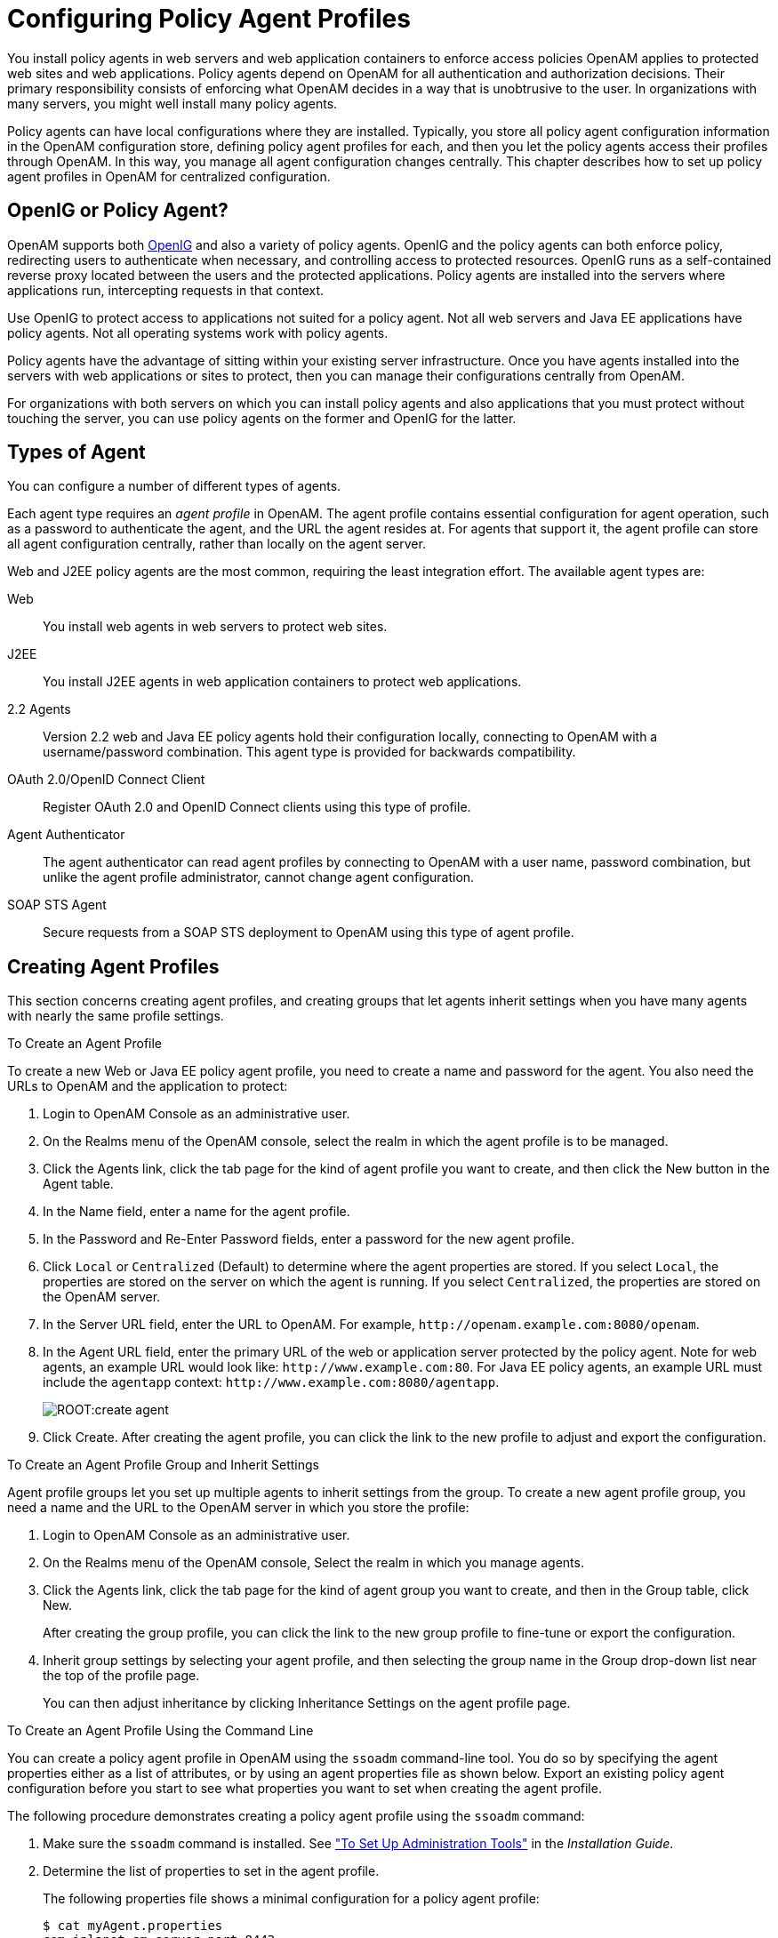 ////
  The contents of this file are subject to the terms of the Common Development and
  Distribution License (the License). You may not use this file except in compliance with the
  License.
 
  You can obtain a copy of the License at legal/CDDLv1.0.txt. See the License for the
  specific language governing permission and limitations under the License.
 
  When distributing Covered Software, include this CDDL Header Notice in each file and include
  the License file at legal/CDDLv1.0.txt. If applicable, add the following below the CDDL
  Header, with the fields enclosed by brackets [] replaced by your own identifying
  information: "Portions copyright [year] [name of copyright owner]".
 
  Copyright 2017 ForgeRock AS.
  Portions Copyright 2024 3A Systems LLC.
////

:figure-caption!:
:example-caption!:
:table-caption!:
:leveloffset: -1"


[#chap-agents]
== Configuring Policy Agent Profiles

You install policy agents in web servers and web application containers to enforce access policies OpenAM applies to protected web sites and web applications. Policy agents depend on OpenAM for all authentication and authorization decisions. Their primary responsibility consists of enforcing what OpenAM decides in a way that is unobtrusive to the user. In organizations with many servers, you might well install many policy agents.

Policy agents can have local configurations where they are installed. Typically, you store all policy agent configuration information in the OpenAM configuration store, defining policy agent profiles for each, and then you let the policy agents access their profiles through OpenAM. In this way, you manage all agent configuration changes centrally. This chapter describes how to set up policy agent profiles in OpenAM for centralized configuration.

[#gateway-or-policy-agent]
=== OpenIG or Policy Agent?

OpenAM supports both link:http://openig.forgerock.org/[OpenIG, window=\_blank] and also a variety of policy agents. OpenIG and the policy agents can both enforce policy, redirecting users to authenticate when necessary, and controlling access to protected resources. OpenIG runs as a self-contained reverse proxy located between the users and the protected applications. Policy agents are installed into the servers where applications run, intercepting requests in that context.

Use OpenIG to protect access to applications not suited for a policy agent. Not all web servers and Java EE applications have policy agents. Not all operating systems work with policy agents.

Policy agents have the advantage of sitting within your existing server infrastructure. Once you have agents installed into the servers with web applications or sites to protect, then you can manage their configurations centrally from OpenAM.

For organizations with both servers on which you can install policy agents and also applications that you must protect without touching the server, you can use policy agents on the former and OpenIG for the latter.


[#kinds-of-agent-profiles]
=== Types of Agent

You can configure a number of different types of agents.

Each agent type requires an __agent profile__ in OpenAM. The agent profile contains essential configuration for agent operation, such as a password to authenticate the agent, and the URL the agent resides at. For agents that support it, the agent profile can store all agent configuration centrally, rather than locally on the agent server.

Web and J2EE policy agents are the most common, requiring the least integration effort. The available agent types are:
--

Web::
You install web agents in web servers to protect web sites.

J2EE::
You install J2EE agents in web application containers to protect web applications.

2.2 Agents::
Version 2.2 web and Java EE policy agents hold their configuration locally, connecting to OpenAM with a username/password combination. This agent type is provided for backwards compatibility.

OAuth 2.0/OpenID Connect Client::
Register OAuth 2.0 and OpenID Connect clients using this type of profile.

Agent Authenticator::
The agent authenticator can read agent profiles by connecting to OpenAM with a user name, password combination, but unlike the agent profile administrator, cannot change agent configuration.

SOAP STS Agent::
Secure requests from a SOAP STS deployment to OpenAM using this type of agent profile.

--


[#create-agent-profiles]
=== Creating Agent Profiles

This section concerns creating agent profiles, and creating groups that let agents inherit settings when you have many agents with nearly the same profile settings.

[#create-agent-profile]
.To Create an Agent Profile
====
To create a new Web or Java EE policy agent profile, you need to create a name and password for the agent. You also need the URLs to OpenAM and the application to protect:

. Login to OpenAM Console as an administrative user.

. On the Realms menu of the OpenAM console, select the realm in which the agent profile is to be managed.

. Click the Agents link, click the tab page for the kind of agent profile you want to create, and then click the New button in the Agent table.

. In the Name field, enter a name for the agent profile.

. In the Password and Re-Enter Password fields, enter a password for the new agent profile.

. Click `Local` or `Centralized` (Default) to determine where the agent properties are stored. If you select `Local`, the properties are stored on the server on which the agent is running. If you select `Centralized`, the properties are stored on the OpenAM server.

. In the Server URL field, enter the URL to OpenAM. For example, `\http://openam.example.com:8080/openam`.

. In the Agent URL field, enter the primary URL of the web or application server protected by the policy agent. Note for web agents, an example URL would look like: `\http://www.example.com:80`. For Java EE policy agents, an example URL must include the `agentapp` context: `\http://www.example.com:8080/agentapp`.
+

[#figure-create-agent]
image::ROOT:create-agent.png[]

. Click Create. After creating the agent profile, you can click the link to the new profile to adjust and export the configuration.

====

[#create-agent-group]
.To Create an Agent Profile Group and Inherit Settings
====
Agent profile groups let you set up multiple agents to inherit settings from the group. To create a new agent profile group, you need a name and the URL to the OpenAM server in which you store the profile:

. Login to OpenAM Console as an administrative user.

. On the Realms menu of the OpenAM console, Select the realm in which you manage agents.

. Click the Agents link, click the tab page for the kind of agent group you want to create, and then in the Group table, click New.
+
After creating the group profile, you can click the link to the new group profile to fine-tune or export the configuration.

. Inherit group settings by selecting your agent profile, and then selecting the group name in the Group drop-down list near the top of the profile page.
+
You can then adjust inheritance by clicking Inheritance Settings on the agent profile page.

====

[#create-agent-profile-cli]
.To Create an Agent Profile Using the Command Line
====
You can create a policy agent profile in OpenAM using the `ssoadm` command-line tool. You do so by specifying the agent properties either as a list of attributes, or by using an agent properties file as shown below. Export an existing policy agent configuration before you start to see what properties you want to set when creating the agent profile.

The following procedure demonstrates creating a policy agent profile using the `ssoadm` command:

. Make sure the `ssoadm` command is installed. See xref:install-guide:chap-install-tools.adoc#install-openam-admin-tools["To Set Up Administration Tools"] in the __Installation Guide__.

. Determine the list of properties to set in the agent profile.
+
The following properties file shows a minimal configuration for a policy agent profile:
+

[source, console]
----
$ cat myAgent.properties
com.iplanet.am.server.port=8443
com.sun.identity.agents.config.agenturi.prefix=http://www.example.com:80/amagent
com.sun.identity.agents.config.cdsso.cdcservlet.url[0]= \
     https://openam.example.com:8443/openam/cdcservlet
com.sun.identity.agents.config.fqdn.default=www.example.com
com.sun.identity.agents.config.login.url[0]= \
     http://openam.example.com:8443/openam/UI/Login
com.sun.identity.agents.config.logout.url[0]= \
     http://openam.example.com:8443/openam/UI/Logout
com.sun.identity.agents.config.remote.logfile=amAgent_www_example_com_80.log
com.sun.identity.agents.config.repository.location=centralized
com.sun.identity.client.notification.url= \
     http://www.example.com:80/UpdateAgentCacheServlet?shortcircuit=false
sunIdentityServerDeviceKeyValue[0]=agentRootURL=http://www.example.com:80/
sunIdentityServerDeviceStatus=Active
userpassword=password
----

. Create a password file, for example `$HOME/.pwd.txt`. The file should only contain the password string, on a single line.
+
The password file must be read-only for the user who creates the policy agent profile, and must not be accessible to other users:
+

[source, console]
----
$ chmod 400 $HOME/.pwd.txt
----

. Create the profile in OpenAM:
+

[source, console]
----
$ ssoadm create-agent \
  --realm / \
  --agentname myAgent \
  --agenttype J2EEAgent \
  --adminid amadmin \
  --password-file $HOME/.pwd.txt \
  --datafile myAgent.properties

Agent configuration was created.
----
+
At this point you can view the profile in OpenAM Console under Realms > __Realm Name__ > Agents to make sure the configuration is what you expect.

====


[#delegate-agent-profile-creation]
=== Delegating Agent Profile Creation

If you want to create policy agent profiles when installing policy agents, then you need the credentials of an OpenAM user who can read and write agent profiles.

You can use the OpenAM administrator account when creating policy agent profiles. If you delegate policy agent installation, then you might not want to share OpenAM administrator credentials with everyone who installs policy agents.

[#create-agent-administrators]
.To Create Agent Administrators for a Realm
====
Follow these steps to create __agent administrator__ users for a realm:

. In OpenAM console, browse to Realms > __Realm Name__ > Subjects.

. Under Group click New... and create a group for agent administrators.

. Switch to the Privileges tab for the realm, and click the name of the group you created.

. Select Read and write access to all configured agents, and then Save your work.

. Return to the Subjects tab, and under User create as many agent administrator users as needed.

. For each agent administrator user, edit the user profile.
+
Under the Group tab of the user profile, add the user to agent profile administrator group, and then Save your work.

. Provide each system administrator who installs policy agents with their agent administrator credentials.
+
When installing the policy agent with the `--custom-install` option, the system administrator can choose the option to create the profile during installation, and then provide the agent administrator user name and the path to a read-only file containing the agent administrator password. For silent installs, you can add the `--acceptLicense` option to auto-accept the software license agreement.

====


[#configure-web-policy-agent]
=== Configuring Web Policy Agent Properties

When you create a web policy agent profile and install the agent, you can choose to store the agent configuration centrally and configure the agent through OpenAM console. Alternatively, you can choose to store the agent configuration locally and configure the agent by changing values in the properties file. For information on the properties used in a centralized configuration, and the corresponding properties for use in a local configuration file where applicable, see link:../../../openam-web-policy-agents/web-users-guide/#configure-web-policy-agent[Configuring Web Policy Agent Properties, window=\_blank] in the __OpenAM Web Policy Agent User's Guide__.


[#configure-j2ee-policy-agent]
=== Configuring Java EE Policy Agents

When you create a Java EE policy agent profile and install the agent, you can choose to store the agent configuration centrally and configure the agent through OpenAM console. Alternatively, you can store the agent configuration locally and configure the agent by changing values in the properties file. This section covers centralized configuration, indicating the corresponding properties for use in a local configuration file where applicable. footnote:d19490e20342[The configuration file syntax is that of a standard Java properties file. Seelink:http://download.oracle.com/javase/6/docs/api/java/util/Properties.html#load%28java.io.Reader%29[java.util.Properties.load(), window=\_top]for a description of the format. The value of a property specified multiple times is not defined.]

[TIP]
====
To show the agent properties in configuration file format that correspond to what you see in the console, click Export Configuration after editing agent properties.
====
After changing properties specified as `Hot swap: no`, you must restart the application server or web server, or the agent's container.

[#configure-j2ee-pa-global-props]
==== Configuring Java EE Policy Agent Global Properties

This section covers global Java EE agent properties. After creating the agent profile, you access these properties in the OpenAM console under Realms > __Realm Name__ > Agents > J2EE > __Agent Name__ > Global.
[#j2ee-agent-profile-properties]
.Profile Properties
--

Group::
For assigning the agent to a previously configured Java EE agent group in order to inherit selected properties from the group.

Password::
Agent password used when creating the password file and when installing the agent.

Status::
Status of the agent configuration.

Agent Notification URL::
URL used by agent to register notification listeners.

+
Property: `com.sun.identity.client.notification.url`

+
Hot swap: no

Location of Agent Configuration Repository::
Indicates agent's configuration located either on agent's host or centrally on OpenAM server.

+
If you change this to a local configuration, you can no longer manage the policy agent configuration through OpenAM console.

+
Property: `com.sun.identity.agents.config.repository.location`

Configuration Reload Interval::
Interval in seconds to fetch agent configuration from OpenAM. Used if notifications are disabled. Default: 0

+
Property: `com.sun.identity.agents.config.load.interval`

Agent Configuration Change Notification::
Enable agent to receive notification messages from OpenAM server for configuration changes.

+
Property: `com.sun.identity.agents.config.change.notification.enable`

Agent Root URL for CDSSO::
The agent root URL for CDSSO. The valid value is in the format `protocol://hostname:port/` where __protocol__ represents the protocol used, such as `http` or `https`, __hostname__ represents the host name of the system where the agent resides, and __port__ represents the port number on which the agent is installed. The slash following the port number is required.

+
If your agent system also has virtual host names, add URLs with the virtual host names to this list as well. OpenAM checks that `goto` URLs match one of the agent root URLs for CDSSO.

--
[#j2ee-agent-general-properties]
.General Properties
--

Agent Filter Mode::
Specifies how the agent filters requests to protected web applications. The global value functions as a default, and applies for protected applications that do not have their own filter settings. Valid settings include the following.
+
[open]
====

`ALL`::
Enforce both the Java EE policy defined for the web container where the protected application runs, and also OpenAM policies.

+
When setting the filter mode to `ALL`, set the Map Key, but do not set any Corresponding Map Value.

`J2EE_POLICY`::
Enforce only the J2EE policy defined for the web container where the protected application runs.

`NONE`::
Do not enforce policies to protect resources. In other words, turn off access management. Not for use in production.

`SSO_ONLY`::
Enforce only authentication, not policies.

`URL_POLICY`::
Enforce only URL resource-based policies defined in OpenAM.

+
When setting the filter mode to `URL_POLICY`, set the Map Key to the application name and the Corresponding Map Value to `URL_POLICY`.

====
+
Property: `com.sun.identity.agents.config.filter.mode`

+
Hot swap: no

HTTP Session Binding::
When enabled, the agent invalidates the HTTP session upon login failure, when the user has no SSO session, or when the principal user name does not match the SSO user name.

+
Property: `com.sun.identity.agents.config.httpsession.binding`

Login Attempt Limit::
When set to a value other than zero, this defines the maximum number of failed login attempts allowed during a single browser session, after which the agent blocks requests from the user.

+
Property: `com.sun.identity.agents.config.login.attempt.limit`

Custom Response Header::
Specifies the custom headers the agent sets for the client. The key is the header name. The value is the header value.

+
Property: `com.sun.identity.agents.config.response.header`

+
For example, `com.sun.identity.agents.config.response.header[Cache-Control]=no-cache`.

Redirect Attempt Limit::
When set to a value other than zero, this defines the maximum number of redirects allowed for a single browser session, after which the agent blocks the request.

+
Property: `com.sun.identity.agents.config.redirect.attempt.limit`

Agent Debug Level::
Default is `Error`. Increase to `Message` for fine-grained detail.

+
Property: `com.iplanet.services.debug.level`

--
[#j2ee-user-mapping-properties]
.User Mapping Properties
--

User Mapping Mode::
Specifies the mechanism used to determine the user ID.

+
Property: `com.sun.identity.agents.config.user.mapping.mode`

User Attribute Name::
Specifies the data store attribute that contains the user ID.

+
Property: `com.sun.identity.agents.config.user.attribute.name`

User Principal Flag::
When enabled, OpenAM uses both the principal user name and also the user ID for authentication.

+
Property: `com.sun.identity.agents.config.user.principal`

User Token Name::
Specifies the session property name for the authenticated user's ID. Default: `UserToken`.

+
Property: `com.sun.identity.agents.config.user.token`

--
[#j2ee-agent-audit-properties]
.Audit Properties
--

Audit Access Types::
Types of messages to log based on user URL access attempts.

+
Property: `com.sun.identity.agents.config.audit.accesstype`

+
Valid values for the configuration file property include `LOG_NONE`, `LOG_ALLOW`, `LOG_DENY`, and `LOG_BOTH`.

Audit Log Location::
Specifies where audit messages are logged. By default, audit messages are logged remotely.

+
Property: `com.sun.identity.agents.config.log.disposition`

+
Valid values for the configuration file property include `REMOTE`, `LOCAL`, and `ALL`.

Remote Log File Name::
Name of file stored on OpenAM server that contains agent audit messages if log location is remote or all.

+
Property: `com.sun.identity.agents.config.remote.logfile`

+
Hot swap: no

Rotate Local Audit Log::
When enabled, audit log files are rotated when reaching the specified size.

+
Property: `com.sun.identity.agents.config.local.log.rotate`

Local Audit Log Rotation Size::
When beyond this size limit in bytes, the agent rotates the local audit log file if rotation is enabled.

+
Property: `com.sun.identity.agents.config.local.log.size`

+
Default: 50 MB

--
[#j2ee-agent-fqdn-properties]
.Fully Qualified Domain Name Checking Properties
--

FQDN Check::
Enables checking of FQDN default value and FQDN map values.

+
Property: `com.sun.identity.agents.config.fqdn.check.enable`

FQDN Default::
FQDN users should use to access resources.

+
This property ensures that when users access protected resources on the web server without specifying the FQDN, the agent can redirect the users to URLs containing the correct FQDN.

+
Property: `com.sun.identity.agents.config.fqdn.default`

FQDN Virtual Host Map::
Enables virtual hosts, partial hostname and IP address to access protected resources. Maps invalid or virtual name keys to valid FQDN values so the agent can properly redirect users and the agents receive cookies belonging to the domain.

+
To map `myserver` to `myserver.mydomain.example`, enter `myserver` in the Map Key field, and enter `myserver.mydomain.example` in the Corresponding Map Value field. This corresponds to `com.sun.identity.agents.config.fqdn.mapping[myserver]= myserver.mydomain.example`.

+
Property: `com.sun.identity.agents.config.fqdn.mapping`

--


[#configure-j2ee-pa-application-props]
==== Configuring Java EE Policy Agent Application Properties

This section covers application J2EE agent properties. After creating the agent profile, you access these properties in the OpenAM console under Realms > __Realm Name__ > Agents > J2EE > __Agent Name__ > Application.
[#j2ee-agent-login-processing-properties]
.Login Processing Properties
--

Login Form URI::
Specifies the list of absolute URIs corresponding to a protected application's `web.xml` `form-login-page` element, such as `/myApp/jsp/login.jsp`.

+
Property: `com.sun.identity.agents.config.login.form`

Login Error URI::
Specifies the list of absolute URIs corresponding to a protected application's `web.xml` `form-error-page` element, such as `/myApp/jsp/error.jsp`.

+
Property: `com.sun.identity.agents.config.login.error.uri`

Use Internal Login::
When enabled, the agent uses the internal default content file for the login.

+
Property: `com.sun.identity.agents.config.login.use.internal`

Login Content File Name::
Full path name to the file containing custom login content when Use Internal Login is enabled.

+
Property: `com.sun.identity.agents.config.login.content.file`

--
[#j2ee-agent-logout-processing-properties]
.Logout Processing Properties
--

Application Logout Handler::
Specifies how logout handlers map to specific applications. The key is the web application name. The value is the logout handler class.

+
To set a global logout handler for applications without other logout handlers defined, leave the key empty and set the value to the global logout handler class name, `GlobalApplicationLogoutHandler`.

+
To set a logout handler for a specific application, set the key to the name of the application, and the value to the logout handler class name.

+
Property: `com.sun.identity.agents.config.logout.application.handler`

Application Logout URI::
Specifies request URIs that indicate logout events. The key is the web application name. The value is the application logout URI.

+
To set a global logout URI for applications without other logout URIs defined, leave the key empty and set the value to the global logout URI, `/logout.jsp`.

+
To set a logout URI for a specific application, set the key to the name of the application, and the value to the application logout page.

+
Property: `com.sun.identity.agents.config.logout.uri`

Logout Request Parameter::
Specifies parameters in the HTTP request that indicate logout events. The key is the web application name. The value is the logout request parameter.

+
To set a global logout request parameter for applications without other logout request parameters defined, leave the key empty and set the value to the global logout request parameter, `logoutparam`.

+
To set a logout request parameter for a specific application, set the key to the name of the application, and the value to the application logout request parameter, such as `logoutparam`.

+
Property: `com.sun.identity.agents.config.logout.request.param`

Logout Introspect Enabled::
When enabled, the agent checks the HTTP request body to locate the Logout Request Parameter you set.

+
Property: `com.sun.identity.agents.config.logout.introspect.enabled`

Logout Entry URI::
Specifies the URIs to return after successful logout and subsequent authentication. The key is the web application name. The value is the URI to return.

+
To set a global logout entry URI for applications without other logout entry URIs defined, leave the key empty and set the value to the global logout entry URI, `/welcome.html`.

+
To set a logout entry URI for a specific application, set the key to the name of the application, and the value to the application logout entry URI, such as `/myApp/welcome.html`.

+
Property: `com.sun.identity.agents.config.logout.entry.uri`

--
[#j2ee-agent-access-denied-uri-processing-properties]
.Access Denied URI Processing Properties
--

Resource Access Denied URI::
Specifies the URIs of custom pages to return when access is denied. The key is the web application name. The value is the custom URI.

+
To set a global custom access denied URI for applications without other custom access denied URIs defined, leave the key empty and set the value to the global custom access denied URI, `/sample/accessdenied.html`.

+
To set a custom access denied URI for a specific application, set the key to the name of the application, and the value to the application access denied URI, such as `/myApp/accessdenied.html`.

+
Property: `com.sun.identity.agents.config.access.denied.uri`

--
[#j2ee-agent-not-enforced-uri-properties]
.Not Enforced URI Processing Properties
--

Not Enforced URIs::
List of URIs for which no authentication is required, and the agent does not protect access. You can use wildcards to define a pattern for a URI.

+
The `*` wildcard matches all characters except question mark (`?`), cannot be escaped, and spans multiple levels in a URI. Multiple forward slashes do not match a single forward slash, so `*` matches `mult/iple/dirs`, yet `mult/*/dirs` does not match `mult/dirs`.

+
The `-*-` wildcard matches all characters except forward slash (`/`) or question mark (`?`), and cannot be escaped. As it does not match `/`, `-*-` does not span multiple levels in a URI.

+
OpenAM does not let you mix `*` and `-*-` in the same URI.

+
Examples include `/logout.html`, `/images/*`, `/css/-*-`, and `/*.jsp?locale=*`.

+
Trailing forward slashes are not recognized as part of a resource name. Therefore `/images//` and `/images` are equivalent.

+
Property: `com.sun.identity.agents.config.notenforced.uri`

Invert Not Enforced URIs::
Only enforce not enforced list of URIs. In other words, enforce policy only for those URIs and patterns specified in the list.

+
Property: `com.sun.identity.agents.config.notenforced.uri.invert`

Not Enforced URIs Cache Enabled::
When enabled, the agent caches evaluation of the not enforced URI list.

+
Property: `com.sun.identity.agents.config.notenforced.uri.cache.enable`

Not Enforced URIs Cache Size::
When caching is enabled, this limits the number of not enforced URIs cached.

+
Property: `com.sun.identity.agents.config.notenforced.uri.cache.size`

+
Default: 1000

Refresh Session Idle Time::
When enabled, the agent resets the stateful session idle time when granting access to a not enforced URI, prolonging the time before the user must authenticate again. This setting has no effect on users with stateless sessions.

+
Property: `com.sun.identity.agents.config.notenforced.refresh.session.idletime`

--
[#j2ee-agent-not-enforced-ip-properties]
.Not Enforced IP Processing Properties
--

Not Enforced Client IP List::
No authentication and authorization are required for the requests coming from these client IP addresses.

+
Property: `com.sun.identity.agents.config.notenforced.ip`
+

[NOTE]
======
Loopback addresses are not considered valid IPs on the Not Enforced IP list. If specified, the policy agent ignores the loopback address.
======

Not Enforced IP Invert List::
Only enforce the not enforced list of IP addresses. In other words, enforce policy only for those client addresses and patterns specified in the list.

+
Property: `com.sun.identity.agents.config.notenforced.ip.invert`

Not Enforced IP Cache Flag::
When enabled, the agent caches evaluation of the not enforced IP list.

+
Property: `com.sun.identity.agents.config.notenforced.ip.cache.enable`

Not Enforced IP Cache Size::
When caching is enabled, this limits the number of not enforced addresses cached.

+
Property: `com.sun.identity.agents.config.notenforced.ip.cache.size`

+
Default: 1000

--
[#j2ee-agent-profile-attributes-processing-properties]
.Profile Attributes Processing Properties
--

Profile Attribute Fetch Mode::
When set to `HTTP_COOKIE` or `HTTP_HEADER`, profile attributes are introduced into the cookie or the headers, respectively. When set to `REQUEST_ATTRIBUTE`, profile attributes are part of the HTTP request.

+
Property: `com.sun.identity.agents.config.profile.attribute.fetch.mode`

Profile Attribute Mapping::
Maps the profile attributes to HTTP headers for the currently authenticated user. Map Keys are attribute names, and Map Values are HTTP header names. The user profile can be stored in LDAP or any other arbitrary data store.

+
To populate the value of profile attribute CN under `CUSTOM-Common-Name`: enter CN in the Map Key field, and enter `CUSTOM-Common-Name` in the Corresponding Map Value field. This corresponds to `com.sun.identity.agents.config.profile.attribute.mapping[cn]=CUSTOM-Common-Name`.

+
In most cases, in a destination application where an HTTP header name shows up as a request header, it is prefixed by `HTTP_`, lower case letters become upper case, and hyphens (`-`) become underscores (`_`). For example, `common-name` becomes `HTTP_COMMON_NAME`.

+
Property: `com.sun.identity.agents.config.profile.attribute.mapping`

--
[#j2ee-agent-response-attributes-processing-properties]
.Response Attributes Processing Properties
--

Response Attribute Fetch Mode::
When set to `HTTP_COOKIE` or `HTTP_HEADER`, response attributes are introduced into the cookie or the headers, respectively. When set to `REQUEST_ATTRIBUTE`, response attributes are part of the HTTP request.

+
Property: `com.sun.identity.agents.config.response.attribute.fetch.mode`

Response Attribute Mapping::
Maps the policy response attributes to HTTP headers for the currently authenticated user. The response attribute is the attribute in the policy response to be fetched.

+
To populate the value of response attribute `uid` under `CUSTOM-User-Name`: enter `uid` in the Map Key field, and enter `CUSTOM-User-Name` in the Corresponding Map Value field. This corresponds to `com.sun.identity.agents.config.response.attribute.mapping[uid]=Custom-User-Name`.

+
In most cases, in a destination application where an HTTP header name shows up as a request header, it is prefixed by `HTTP_`, lower case letters become upper case, and hyphens (`-`) become underscores (`_`). For example, `response-attr-one` becomes `HTTP_RESPONSE_ATTR_ONE`.

+
Property: `com.sun.identity.agents.config.response.attribute.mapping`

--
[#j2ee-agent-common-attributes-fetching-properties]
.Common Attributes Fetching Processing Properties
--

Cookie Separator Character::
Specifies the separator for multiple values of the same attribute when it is set as a cookie. Default: `|` (also known as the vertical bar character).

+
Property: `com.sun.identity.agents.config.attribute.cookie.separator`

Fetch Attribute Date Format::
Specifies the `java.text.SimpleDateFormat` of date attribute values used when an attribute is set in an HTTP header. Default: `EEE, d MMM yyyy hh:mm:ss z`.

+
Property: `com.sun.identity.agents.config.attribute.date.format`

Attribute Cookie Encode::
When enabled, attribute values are URL-encoded before being set as a cookie.

+
Property: `com.sun.identity.agents.config.attribute.cookie.encode`

--
[#j2ee-agent-session-attributes-processing-properties]
.Session Attributes Processing Properties
--

Session Attribute Fetch Mode::
When set to `HTTP_COOKIE` or `HTTP_HEADER`, session attributes are introduced into the cookie or the headers, respectively. When set to `REQUEST_ATTRIBUTE`, session attributes are part of the HTTP request.

+
Property: `com.sun.identity.agents.config.session.attribute.fetch.mode`

Session Attribute Mapping::
Maps session attributes to HTTP headers for the currently authenticated user. The session attribute is the attribute in the session to be fetched.

+
To populate the value of session attribute `UserToken` under `CUSTOM-userid`: enter `UserToken` in the Map Key field, and enter `CUSTOM-userid` in the Corresponding Map Value field. This corresponds to `com.sun.identity.agents.config.session.attribute.mapping[UserToken]=CUSTOM-userid`.

+
In most cases, in a destination application where an HTTP header name shows up as a request header, it is prefixed by `HTTP_`, lower case letters become upper case, and hyphens (`-`) become underscores (`_`). For example, `success-url` becomes `HTTP_SUCCESS_URL`.

+
Property: `com.sun.identity.agents.config.session.attribute.mapping`

--
[#j2ee-agent-privilege-attributes-properties]
.Privilege Attributes Processing Properties
--
Privileged attributes are used when the agent is running in `ALL` or `J2EE_POLICY` filter mode. Privileged attributes contain the list of declarative Java EE roles that the user can have:

Default Privileged Attribute::
Specifies that every authenticated user with a valid OpenAM session will have the `AUTHENTICATED_USERS` role.

+
Property: `com.sun.identity.agents.config.default.privileged.attribute`

Privileged Attribute Type::
Specifies the group and role memberships that will be turned into roles for each user.

+
Property: `com.sun.identity.agents.config.privileged.attribute.type`

Privileged Attributes To Lower Case::
Specifies how privileged attribute types should be converted to lower case.

+
Property: `com.sun.identity.agents.config.privileged.attribute.tolowercase`

Privileged Session Attribute::
Specifies the list of session property names when an authenticated user's roles are store within a session property.

+
Property: `com.sun.identity.agents.config.privileged.session.attribute`

Enable Privileged Attribute Mapping::
When enabled, lets you use Privileged Attribute Mapping.

+
Property: `com.sun.identity.agents.config.privileged.attribute.mapping.enable`

Privileged Attribute Mapping::
OpenAM allows original attribute values to be mapped to other values. For example, you can map UUIDs to principal names in roles specified in a web application's deployment descriptor. To map the UUID `id=employee,ou=group,o=openam` to the principal name `am_employee_role` in the deployment descriptor, set the key to `id=employee,ou=group,o=openam`, and the value to `am_employee_role`.

+
Property: `com.sun.identity.agents.config.privileged.attribute.mapping`

--
[#j2ee-agent-custom-authentication-properties]
.Custom Authentication Processing Properties
--

Custom Authentication Handler::
Specifies custom authentication handler classes for users authenticated with the application server. The key is the web application name and the value is the authentication handler class name.

+
Property: `com.sun.identity.agents.config.auth.handler`

Custom Logout Handler::
Specifies custom logout handler classes to log users out of the application server. The key is the web application name and the value is the logout handler class name.

+
Property: `com.sun.identity.agents.config.logout.handler`

Custom Verification Handler::
Specifies custom verification classes to validate user credentials with the local user repository. The key is the web application name and the value is the validation handler class name.

+
Property: `com.sun.identity.agents.config.verification.handler`

--


[#configure-j2ee-pa-sso-props]
==== Configuring Java EE Policy Agent SSO Properties

This section covers SSO J2EE agent properties. After creating the agent profile, you access these properties in the OpenAM console under Realms > __Realm Name__ > Agents > J2EE > __Agent Name__ > SSO.
[#j2ee-agent-cookie-properties]
.Cookie Properties
--

Cookie Name::
Name of the SSO Token cookie used between the OpenAM server and the agent. Default: `iPlanetDirectoryPro`.

+
Property: `com.iplanet.am.cookie.name`

+
Hot swap: no

--
[#j2ee-agent-caching-properties]
.Caching Properties
--

SSO Cache Enable::
When enabled, the agent exposes SSO Cache through the agent SDK APIs.

+
Property: `com.sun.identity.agents.config.amsso.cache.enable`

--
[#j2ee-agent-cdsso-properties]
.Cross-Domain SSO Properties
--

Cross-Domain SSO::
Enables CDSSO.

+
Property: `com.sun.identity.agents.config.cdsso.enable`

CDSSO Redirect URI::
Specifies a URI the agent uses to process CDSSO requests.

+
Property: `com.sun.identity.agents.config.cdsso.redirect.uri`

CDSSO Servlet URL::
List of URLs of the available CDSSO controllers that the agent can use for CDSSO processing. For example, `\http://openam.example.com:8080/openam/cdcservlet`.

+
Property: `com.sun.identity.agents.config.cdsso.cdcservlet.url`

CDSSO Clock Skew::
When set to a value other than zero, specifies the clock skew in seconds that the agent accepts when determining the validity of the CDSSO authentication response assertion.

+
Property: `com.sun.identity.agents.config.cdsso.clock.skew`

CDSSO Trusted ID Provider::
Specifies the list of OpenAM servers or identity providers the agent trusts when evaluating CDC Liberty Responses.

+
Property: `com.sun.identity.agents.config.cdsso.trusted.id.provider`

CDSSO Secure Enable::
When enabled, the agent marks the SSO Token cookie as secure, thus the cookie is only transmitted over secure connections.

+
Property: `com.sun.identity.agents.config.cdsso.secure.enable`

CDSSO Domain List::
List of domains, such as `.example.com`, in which cookies have to be set in CDSSO.

+
Property: `com.sun.identity.agents.config.cdsso.domain`

--
[#j2ee-agent-cookie-reset-properties]
.Cookie Reset Properties
--

Cookie Reset::
When enabled, agent resets cookies in the response before redirecting to authentication.

+
Property: `com.sun.identity.agents.config.cookie.reset.enable`

Cookie Reset Name List::
List of cookies to reset if Cookie Reset is enabled.

+
Property: `com.sun.identity.agents.config.cookie.reset.name`

Cookie Reset Domain Map::
Specifies how names from the Cookie Reset Name List correspond to cookie domain values when the cookie is reset.

+
Property: `com.sun.identity.agents.config.cookie.reset.domain`

Cookie Reset Path Map::
Specifies how names from the Cookie Reset Name List correspond to cookie paths when the cookie is reset.

+
Property: `com.sun.identity.agents.config.cookie.reset.path`

--


[#configure-j2ee-pa-services-props]
==== Configuring Java EE Policy Agent OpenAM Services Properties

This section covers OpenAM services J2EE agent properties. After creating the agent profile, you access these properties in the OpenAM console under Realms > __Realm Name__ > Agents > J2EE > __Agent Name__ > OpenAM Services.
[#j2ee-agent-login-url-properties]
.Login URL Properties
--

OpenAM Login URL::
OpenAM login page URL, such as `\http://openam.example.com:8080/openam/UI/Login`, to which the agent redirects incoming users without sufficient credentials so that they can authenticate. If CDSSO is enabled, this property is not used, instead the CDCServlet URL will be used.

+
Property: `com.sun.identity.agents.config.login.url`

OpenAM Conditional Login URL (Not yet in OpenAM console)::
To conditionally redirect users based on the incoming request URL, set this property.

+
This takes the incoming request domain to match, a vertical bar ( `|` ), and then a comma-separated list of URLs to which to redirect incoming users.

+
If the domain before the vertical bar matches an incoming request URL, then the policy agent uses the list of URLs to determine how to redirect the user-agent. If the global property FQDN Check (`com.sun.identity.agents.config.fqdn.check.enable`) is enabled for the policy agent, then the policy agent iterates through the list until it finds an appropriate redirect URL that matches the FQDN check. Otherwise, the policy agent redirects the user-agent to the first URL in the list.

+
Property: `com.sun.identity.agents.config.conditional.login.url`

+
Examples: `com.sun.identity.agents.config.conditional.login.url[0]= login.example.com|http://openam1.example.com/openam/UI/Login, http://openam2.example.com/openam/UI/Login`, `com.sun.identity.agents.config.conditional.login.url[1]= signin.example.com|http://openam3.example.com/openam/UI/Login, http://openam4.example.com/openam/UI/Login`

+
If CDSSO is enabled for the policy agent, then this property takes CDSSO Servlet URLs for its values (`com.sun.identity.agents.config.cdsso.cdcservlet.url`), rather than OpenAM login URLs.

+
CDSSO examples: `com.sun.identity.agents.config.conditional.login.url[0]= login.example.com|http://openam1.example.com/openam/cdcservlet, http://openam2.example.com/openam/cdcservlet`, `com.sun.identity.agents.config.conditional.login.url[1]= signin.example.com|http://openam3.example.com/openam/cdcservlet, http://openam4.example.com/openam/cdcservlet`

Login URL Prioritized::
When enabled, OpenAM uses the priority defined in the OpenAM Login URL list as the priority for Login and CDSSO URLs when handling failover.

+
Property: `com.sun.identity.agents.config.login.url.prioritized`

Login URL Probe::
When enabled, OpenAM checks the availability of OpenAM Login URLs before redirecting to them.

+
Property: `com.sun.identity.agents.config.login.url.probe.enabled`

Login URL Probe Timeout::
Timeout period in milliseconds for OpenAM to determine whether to failover between Login URLs when Login URL Probe is enabled.

+
Property: `com.sun.identity.agents.config.login.url.probe.timeout`

+
Default: 2000

--
[#j2ee-agent-logout-url-properties]
.Logout URL Properties
--

OpenAM Logout URL::
OpenAM logout page URLs, such as `\http://openam.example.com:8080/openam/UI/Logout`. The user is logged out of the OpenAM session when accessing these URLs.

+
Property: `com.sun.identity.agents.config.logout.url`

OpenAM Conditional Logout URL (Not yet in OpenAM console)::
The values take the incoming request URL to match and a comma-separated list of URLs to which to redirect users logging out.

+
Property: `com.sun.identity.agents.config.conditional.logout.url`

+
Example: `com.sun.identity.agents.config.conditional.logout.url[0]= logout.example.com|http://openam1.example.com/openam/UI/Logout, http://openam2.example.com/openam/UI/Logout`

Logout URL Prioritized::
When enabled, OpenAM uses the priority defined in the OpenAM Logout URL list as the priority for Logout URLs when handling failover.

+
Property: `com.sun.identity.agents.config.logout.url.prioritized`

Logout URL Probe::
When enabled, OpenAM checks the availability of OpenAM Logout URLs before redirecting to them.

+
Property: `com.sun.identity.agents.config.logout.url.probe.enabled`

Logout URL Probe Timeout::
Timeout period in milliseconds for OpenAM to determine whether to failover between Logout URLs when Logout URL Probe is enabled.

+
Property: `com.sun.identity.agents.config.logout.url.probe.timeout`

+
Default: 2000

--
[#j2ee-agent-agent-authn-service-properties]
.Authentication Service Properties
--

OpenAM Authentication Service Protocol::
Specifies the protocol used by the OpenAM authentication service.

+
Property: `com.iplanet.am.server.protocol`

+
Hot swap: no

OpenAM Authentication Service Host Name::
Specifies the OpenAM authentication service host name.

+
Property: `com.iplanet.am.server.host`

+
Hot swap: no

OpenAM Authentication Service Port::
Specifies the OpenAM authentication service port number.

+
Property: `com.iplanet.am.server.port`

+
Hot swap: no

--
[#j2ee-agent-policy-client-service-properties]
.Policy Client Service Properties
--

Realm::
Realm where OpenAM starts policy evaluation for this policy agent.

+
Default: Top Level Realm (/)

+
Edit this property when OpenAM should start policy evaluation in a realm other than the Top Level Realm, `/`, when handling policy decision requests from this policy agent.

+
This property is recognized by OpenAM, not the policy agent.

+
Property: `org.forgerock.openam.agents.config.policy.evaluation.realm`

+
Hot swap: yes

Application::
The name of the policy set where OpenAM looks for policies to evaluate for this policy agent.

+
Default: `iPlanetAMWebAgentService`

+
Edit this property when OpenAM should look for policies that belong to a policy set other than `iPlanetAMWebAgentService` when handling policy decision requests from this policy agent.

+
This property is recognized by OpenAM, not the policy agent.

+
Property: `org.forgerock.openam.agents.config.policy.evaluation.application`

+
Hot swap: yes

Enable Policy Notifications::
When enabled, OpenAM sends notification about changes to policy.

+
Property: `com.sun.identity.agents.notification.enabled`

+
Hot swap: no

Policy Client Polling Interval::
Specifies the time in minutes after which the policy cache is refreshed.

+
Property: `com.sun.identity.agents.polling.interval`

+
Default: 3

+
Hot swap: no

Policy Client Cache Mode::
Set to cache mode subtree when only a small number of policy rules are defined. For large numbers of policy rules, set to self.

+
Property: `com.sun.identity.policy.client.cacheMode`

+
Default: self

+
Hot swap: no

Policy Client Boolean Action Values::
Specifies the values, such as `allow` and `deny`, that are associated with boolean policy decisions. The string is presented below in multiple lines for readability purposes.

+
Default: `iPlanetAMWebAgentService|GET|allow|deny: iPlanetAMWebAgentService|POST|allow|deny: iPlanetAMWebAgentService|PUT|allow|deny: iPlanetAMWebAgentService|DELETE|allow|deny: iPlanetAMWebAgentService|HEAD|allow|deny: iPlanetAMWebAgentService|OPTIONS|allow|deny: iPlanetAMWebAgentService|PATCH|allow|deny`

+
Property: `com.sun.identity.policy.client.booleanActionValues`

+
Hot swap: no

Policy Client Resource Comparators::
Specifies the comparators used for service names in policy.

+
Default: `serviceType=iPlanetAMWebAgentService| class=com.sun.identity.policy.plugins.HttpURLResourceName|wildcard=*| delimiter=/|caseSensitive=false`

+
Property: `com.sun.identity.policy.client.resourceComparators`

+
Hot swap: no

Policy Client Clock Skew::
Time in seconds used to adjust time difference between agent system and OpenAM. Clock skew in seconds = AgentTime - OpenAMServerTime.

+
Default: 10

+
Property: `com.sun.identity.policy.client.clockSkew`

+
Hot swap: no

URL Policy Env GET Parameters::
Specifies the list of HTTP GET request parameters whose names and values the agents set in the environment map for URL policy evaluation by the OpenAM server.

+
Property: `com.sun.identity.agents.config.policy.env.get.param`

URL Policy Env POST Parameters::
Specifies the list of HTTP POST request parameters whose names and values the agents set in the environment map for URL policy evaluation by the OpenAM server.

+
Property: `com.sun.identity.agents.config.policy.env.post.param`

URL Policy Env jsession Parameters::
Specifies the list of HTTP session attributes whose names and values the agents set in the environment map for URL policy evaluation by the OpenAM server.

+
Property: `com.sun.identity.agents.config.policy.env.jsession.param`

Use HTTP-Redirect for composite advice::
When enabled, the remote policy client is configured to use HTTP-Redirect instead of HTTP-POST for composite advice.

+
Property: `com.sun.identity.agents.config.policy.advice.use.redirect`

--
[#j2ee-agent-user-data-cache-service-properties]
.User Data Cache Service Properties
--

Enable Notification of User Data Caches::
When enabled, receive notification from OpenAM to update user management data caches.

+
Property: `com.sun.identity.idm.remote.notification.enabled`

+
Hot swap: no

User Data Cache Polling Time::
If notifications are not enabled and set to a value other than zero, specifies the time in minutes after which the agent polls to update cached user management data.

+
Property: `com.iplanet.am.sdk.remote.pollingTime`

+
Default: 1

+
Hot swap: no

Enable Notification of Service Data Caches::
When enabled, receive notification from OpenAM to update service configuration data caches.

+
Property: `com.sun.identity.sm.notification.enabled`

+
Hot swap: no

Service Data Cache Time::
If notifications are not enabled and set to a value other than zero, specifies the time in minutes after which the agent polls to update cached service configuration data.

+
Property: `com.sun.identity.sm.cacheTime`

+
Default: 1

+
Hot swap: no

--
[#j2ee-agent-session-client-service-properties]
.Session Client Service Properties
--

Enable Client Polling::
When enabled, the session client polls to update the session cache rather than relying on notifications from OpenAM.

+
Property: `com.iplanet.am.session.client.polling.enable`

+
Hot swap: no

Client Polling Period::
Specifies the time in seconds after which the session client requests an update from OpenAM for cached session information.

+
Property: `com.iplanet.am.session.client.polling.period`

+
Default: 180

+
Hot swap: no

--


[#configure-j2ee-pa-misc-props]
==== Configuring Java EE Policy Agent Miscellaneous Properties

This section covers miscellaneous J2EE agent properties. After creating the agent profile, you access these properties in the OpenAM console under Realms > __Realm Name__ > Agents > J2EE > __Agent Name__ > Miscellaneous.
[#j2ee-agent-locale-properties]
.Locale Properties
--

Locale Language::
The default language for the agent.

+
Property: `com.sun.identity.agents.config.locale.language`

+
Hot swap: no

Locale Country::
The default country for the agent.

+
Property: `com.sun.identity.agents.config.locale.country`

+
Hot swap: no

--
[#j2ee-agent-port-check-properties]
.Port Check Processing Properties
--

Port Check Enable::
When enabled, activate port checking, correcting requests on the wrong port.

+
Property: `com.sun.identity.agents.config.port.check.enable`

Port Check File::
Specifies the name of the file containing the content to handle requests on the wrong port when port checking is enabled.

+
Property: `com.sun.identity.agents.config.port.check.file`

Port Check Setting::
Specifies which ports correspond to which protocols. The agent uses the map when handling requests with invalid port numbers during port checking.

+
Property: `com.sun.identity.agents.config.port.check.setting`

--
[#j2ee-agent-bypass-principal-list-properties]
.Bypass Principal List Properties
--

Bypass Principal List::
Specifies a list of principals the agent bypasses for authentication and search purposes, such as `guest` or `testuser`.

+
Property: `com.sun.identity.agents.config.bypass.principal`

--
[#j2ee-agent-password-encryptor-properties]
.Agent Password Encryptor Properties
--

Encryption Provider::
Specifies the agent's encryption provider class.

+
Default: `com.iplanet.services.util.JCEEncryption`

+
Property: `com.iplanet.security.encryptor`

+
Hot swap: no

--
[#j2ee-agent-ignore-path-info-properties]
.Ignore Path Info Properties
--

Ignore Path Info in Request URL::
When enabled, strip the path information from the request URL while doing the Not Enforced List check, and URL policy evaluation. This is designed to prevent a user from accessing a URI by appending the matching pattern in the policy or not enforced list.

+
For example, if the not enforced list includes `/*.gif`, then stripping path info from the request URL prevents access to `\http://host/index.html` by using `\http://host/index.html?hack.gif`.

+
Property: `com.sun.identity.agents.config.ignore.path.info`

--
[#j2ee-agent-deprecated-properties]
.Deprecated Agent Properties
--

Goto Parameter Name::
Property used only when CDSSO is enabled. Only change the default value, `goto` when the login URL has a landing page specified, such as `com.sun.identity.agents.config.cdsso.cdcservlet.url = http://openam.example.com:8080/openam/cdcservlet?goto= http://www.example.com/landing.jsp`. The agent uses this parameter to append the original request URL to this cdcservlet URL. The landing page consumes this parameter to redirect to the original URL.

+
As an example, if you set this value to `goto2`, then the complete URL sent for authentication is `\http://openam.example.com:8080/openam/cdcservlet?goto= http://www.example.com/landing.jsp?goto2=http://www.example.com/original.jsp`.

+
Property: `com.sun.identity.agents.config.redirect.param`

Legacy User Agent Support Enable::
When enabled, provide support for legacy browsers.

+
Property: `com.sun.identity.agents.config.legacy.support.enable`

Legacy User Agent List::
List of header values that identify legacy browsers. Entries can use the wildcard character, `*`.

+
Property: `com.sun.identity.agents.config.legacy.user.agent`

Legacy User Agent Redirect URI::
Specifies a URI the agent uses to redirect legacy user agent requests.

+
Property: `com.sun.identity.agents.config.legacy.redirect.uri`

--


[#configure-j2ee-pa-advanced-props]
==== Configuring Java EE Policy Agent Advanced Properties

This section covers advanced J2EE agent properties. After creating the agent profile, you access these properties in the OpenAM console under Realms > __Realm Name__ > Agents > J2EE > __Agent Name__ > Advanced.
[#j2ee-agent-client-identification-properties]
.Client Identification Properties
--
If the agent is behind a proxy or load balancer, then the agent can get client IP and host name values from the proxy or load balancer. For proxies and load balancers that support providing the client IP and host name in HTTP headers, you can use the following properties.

When multiple proxies or load balancers sit in the request path, the header values can include a comma-separated list of values with the first value representing the client, as in `client,next-proxy,first-proxy`.

Client IP Address Header::
HTTP header name that holds the IP address of the client.

+
Property: `com.sun.identity.agents.config.client.ip.header`

Client Hostname Header::
HTTP header name that holds the hostname of the client.

+
Property: `com.sun.identity.agents.config.client.hostname.header`

--
[#j2ee-agent-web-service-processing-properties]
.Web Service Processing Properties
--

Web Service Enable::
Enable web service processing.

+
Property: `com.sun.identity.agents.config.webservice.enable`

Web Service End Points::
Specifies a list of web application end points that represent web services.

+
Property: `com.sun.identity.agents.config.webservice.endpoint`

Web Service Process GET Enable::
When enabled, the agent processes HTTP GET requests for web service endpoints.

+
Property: `com.sun.identity.agents.config.webservice.process.get.enable`

Web Service Authenticator::
Specifies a class implementing `com.sun.identity.agents.filter.IWebServiceAuthenticator`, used to authenticate web service requests.

+
Property: `com.sun.identity.agents.config.webservice.authenticator`

Web Service Response Processor::
Specifies a class implementing `com.sun.identity.agents.filter.IWebServiceResponseProcessor`, used to process web service responses.

+
Property: `com.sun.identity.agents.config.webservice.responseprocessor`

Web Service Internal Error Content File::
Specifies a file the agent uses to generate an internal error fault for the client application.

+
Property: `com.sun.identity.agents.config.webservice.internalerror.content`

Web Service Authorization Error Content File::
Specifies a file the agent uses to generate an authorization error fault for the client application.

+
Property: `com.sun.identity.agents.config.webservice.autherror.content`

--
[#j2ee-agent-alternate-url-properties]
.Alternate Agent URL Properties
--

Alternative Agent Host Name::
Specifies the host name of the agent protected server to show to client browsers, rather than the actual host name.

+
Property: `com.sun.identity.agents.config.agent.host`

Alternative Agent Port Name::
Specifies the port number of the agent protected server to show to client browsers, rather than the actual port number.

+
Property: `com.sun.identity.agents.config.agent.port`

Alternative Agent Protocol::
Specifies the protocol used to contact the agent from the browser client browsers, rather than the actual protocol used by the server. Either `http` or `https`.

+
Property: `com.sun.identity.agents.config.agent.protocol`

--
[#j2ee-agent-jboss-properties]
.JBoss Application Server Properties
--

WebAuthentication Available::
When enabled, allow programmatic authentication with the JBoss container using the WebAuthentication feature. This feature works only with certain versions of JBoss when the `J2EE_POLICY` or `ALL` filter mode is in use.

+
Property: `com.sun.identity.agents.config.jboss.webauth.available`
+

[NOTE]
======
This setting is not necessary for the JBoss v7 agent.
======

--
[#j2ee-agent-xss-detection-properties]
.Cross-Site Scripting Detection Properties
--

Possible XSS code elements::
Specifies strings that, when found in the request, cause the agent to redirect the client to an error page.

+
Property: `com.sun.identity.agents.config.xss.code.elements`

XSS detection redirect URI::
Maps applications to URIs of customized pages to which to redirect clients upon detection of XSS code elements.

+
For example, to redirect clients of MyApp to `/myapp/error.html`, enter MyApp as the Map Key and `/myapp/error.html` as the Corresponding Map Value.

+
Property: `com.sun.identity.agents.config.xss.redirect.uri`

--
[#j2ee-agent-post-data-preservation-properties]
.Post Data Preservation Properties
--

POST Data Preservation enabled::
Enables HTTP POST data preservation, storing POST data before redirecting the browser to the login screen, and then autosubmitting the same POST after successful authentication to the original URL.

+
Property: `com.sun.identity.agents.config.postdata.preserve.enable`

Missing PDP entry URI::
Specifies a list of application-specific URIs if the referenced Post Data Preservation entry cannot be found in the local cache because it has exceeded its POST entry TTL. Either the agent redirects to a URI in this list, or it shows an HTTP 403 Forbidden error.

+
Property: `com.sun.identity.agents.config.postdata.preserve.cache.noentry.url`

PDP entry TTL::
POST data storage lifetime in milliseconds. Default: 300000.

+
Property: `com.sun.identity.agents.config.postdata.preserve.cache.entry.ttl`

PDP Stickysession mode::
Specifies whether to create a cookie, or to append a query string to the URL to assist with sticky load balancing.

+
Property: `com.sun.identity.agents.config.postdata.preserve.stickysession.mode`

PDP Stickysession key-value::
Specifies the key-value pair for stickysession mode. For example, a setting of `lb=myserver` either sets an `lb` cookie with `myserver` value, or adds `lb=myserver` to the URL query string.

+
Property: `com.sun.identity.agents.config.postdata.preserve.stickysession.value`

--
[#j2ee-agent-tcp-connect-timeout]
.TCP Connection Timeout
--

TCP Connection Timeout::
Sets the TCP connection timeout for outbound HTTP connections created by the Java EE policy agent. Set the property in the `OpenSSOAgentBootstrap.properties` file.

+
Property: `org.forgerock.openam.url.connectTimeout`

--
[#j2ee-agent-custom-properties]
.Custom Properties
--

Custom Properties::
Additional properties to augment the set of properties supported by agent. Such properties take the following forms.
+

* `customproperty=custom-value1`

* `customlist[0]=customlist-value-0`

* `customlist[1]=customlist-value-1`

* `custommap[key1]=custommap-value-1`

* `custommap[key2]=custommap-value-2`

+
Property: `com.sun.identity.agents.config.freeformproperties`

--



[#configure-22-policy-agent]
=== Configuring Version 2.2 Policy Agents

This section covers version 2.2 policy agent properties. Version 2.2 agents store their configurations locally with a username-password combination used to connect to OpenAM.

[WARNING]
====
ForgeRock no longer supports 2.2 policy agents. Documentation exists only for legacy systems. Do not use 2.2 policy agents for new deployments.
====
After creating the agent profile, you access agent properties in the OpenAM console under Realms > __Realm Name__ > Agents > 2.2 Agents > __Agent Name__. Properties include:
--

Password::
Specifies the password the agent uses to connect to OpenAM.

Status::
Specifies whether the agent profile is active, and so can be used.

Description::
Specifies a short description for the agent.

Agent Key Value(s)::
Additional key-value pairs that OpenAM uses to receive agent requests concerning credential assertions.

+
OpenAM currently supports one property, `agentRootURL=protocol://host:port/` where the key is case-sensitive.

--


[#configure-oauth2-client]
=== Configuring OAuth 2.0 and OpenID Connect 1.0 Clients

To register an OAuth 2.0 client with OpenAM as the OAuth 2.0 authorization server, or register an OpenID Connect 1.0 client through OpenAM console, then create an OAuth 2.0 Client agent profile. After creating the agent profile, you can further configure the properties in the OpenAM console under Realms > __Realm Name__ > Agents > OAuth 2.0/OpenID Connect Client > __Client Name__.
[#configure-oauth2-oidc-client]
.OAuth 2.0 and OpenID Connect 1.0 Client Configuration Fields
--
The following configuration fields are for OAuth 2.0 and OpenID Connect 1.0:

Group::
Set this field if you have configured an OAuth 2.0 Client agent group.

Status::
Specify whether the client profile is active for use or inactive.

Client password::
Specify the client password as described by RFC 6749 in the section, link:http://tools.ietf.org/html/rfc6749#section-2.3.1[Client Password, window=\_blank].

Client type::
Specify the client type.

+
__Confidential__ clients can maintain the confidentiality of their credentials, such as a web application running on a server where its credentials are protected. __Public__ clients run the risk of exposing their passwords to a host or user agent, such as a JavaScript client running in a browser.

Redirection URIs::
Specify client redirection endpoint URIs as described by RFC 6749 in the section, link:http://tools.ietf.org/html/rfc6749#section-3.1.2[Redirection Endpoint, window=\_blank]. OpenAM's OAuth 2.0 authorization service redirects the resource owner's user-agent back to this endpoint during the authorization code grant process. If your client has more than one redirection URI, then it must specify the redirection URI to use in the authorization request. The redirection URI must NOT contain a fragment (#).

+
Redirection URIs are required for OpenID Connect 1.0 clients.

Scopes::
Specify scopes that are to be presented to the resource owner when the resource owner is asked to authorize client access to protected resources.

+
Scopes can be entered as simple strings, such as `read`, `email`, `profile`, or `openid`, or as a pipe-separated string in the format: `scope|locale|localized description`. For example, `read|en|Permission to view email messages`.

+
__Locale__ strings have the format: __language_____country_____variant__. For example, `en`, `en_GB`, or `en_US_WIN`. If the `locale` and pipe is omitted, the __localized description__ is displayed to all users having undefined locales. If the __localized description__ is omitted, nothing is displayed to all users. For example, a scope of `read|` would allow the client to use the `read` scope but would not display it to the user when requested.

Claim(s)::
Specify one or more claim name translations that will override those specified for the authentication session. Claims are values that are presented to the user to inform them what data is being made available to the client.

+
Claims can be in entered as simple strings, such as `name`, `email`, `profile`, or `sub`, or as a pipe-separated string in the format: `scope|locale|localized description`. For example, `name|en|Full name of user`.

+
__Locale__ strings have the format: __language_____country_____variant__. For example, `en`, `en_GB`, or `en_US_WIN`. If the `locale` and pipe is omitted, the __localized description__ is displayed to all users having undefined locales. If the __localized description__ is omitted, nothing is displayed to all users. For example, a claim of `name|` would allow the client to use the `name` claim but would not display it to the user when requested.

+
If a value is not given, the value is computed from the OAuth2 provider.

Display name::
Specify a client name to display to the resource owner when the resource owner is asked to authorize client access to protected resources. Valid formats include `name` or `locale|localized name`.

+
The Display name can be entered as a single string or as a pipe-separated string for locale and localized name, for example, `en|My Example Company`.

+
__Locale__ strings have the format: __language_____country_____variant__. For example, `en`, `en_GB`, or `en_US_WIN`. If the `locale` is omitted, the name is displayed to all users having undefined locales.

Display description::
Specify a client description to display to the resource owner when the resource owner is asked to authorize client access to protected resources. Valid formats include `description` or `locale|localized description`.

+
The Display description can be entered as a single string or as a pipe-separated string for locale and localized name, for example, `en|The company intranet is requesting the following access permission`.

+
__Locale__ strings have the format: __language_____country_____variant__. For example, `en`, `en_GB`, or `en_US_WIN`. If the `locale` is omitted, the name is displayed to all users having undefined locales.

Default Scope(s)::
Specify scopes in `scope` or `scope|locale|localized description` format. These scopes are set automatically when tokens are issued.

+
Default scopes can be in entered as simple strings, such as `read`, `email`, `profile`, or `openid`, or as a pipe-separated string in the format: `scope|locale|localized description`. For example, `read|en|Permission to view email messages`.

+
__Locale__ strings have the format: __language_____country_____variant__. For example, `en`, `en_GB`, or `en_US_WIN`. If the `locale` and pipe is omitted, the __localized description__ is displayed to all users having undefined locales. If the __localized description__ is omitted, nothing is displayed to all users. For example, a scope of `read|` would allow the client to use the `read` scope but would not display it to the user when requested.

Response Types::
Specify the response type that the client uses. The response type value specifies the flow that determine how the ID token and access token are returned to the client. For more information, see link:https://openid.net/specs/oauth-v2-multiple-response-types-1_0.html[OAuth 2.0 Multiple Response Type Encoding Practices, window=\_blank].

+
By default, the following response types are available:
+

* `code`. Specifies that the client application requests an authorization code grant.

* `token`. Specifies that the client application requests an implicit grant type and requests a token from the API.

* `id_token`. Specifies that the client application requests an ID token.

* `code token`. Specifies that the client application requests an access token, access token type, and an authorization code.

* `token id_token`. Specifies that the client application requests an access token, access token type, and an ID token.

* `code id_token`. Specifies that the client application requests an authorization code and an ID token.

* `code token id_token`. Specifies that the client application requests an authorization code, access token, access token type, and an ID token.


Contacts::
Specify the email addresses of users who administer the client.

Token Endpoint Authentication Method::
Specify the authentication method the token endpoint should use as specified in section 9 of the link:http://openid.net/specs/openid-connect-core-1_0.html[OpenID Connect Core 1.0 incorporating errata set 1, window=\_blank].
+

* `client_secret_basic`. Clients authenticate with OpenAM (as an authorization server) using the HTTP Basic authentication scheme after receiving a `client_secret` value.

* `client_secret_post`. Clients authenticate with OpenAM (as an authorization server) by including the client credentials in the request body after receiving a `client_secret` value.

* `private_key_jwt`. Clients sign a JSON web token (JWT) with a registered public key.

+

Json Web Key URI::
Specify the URI that contains the client's public keys in JSON web key format.

Json Web Key::
Raw JSON web key value containing the client's public keys.

Sector Identifier URI::
Specify the host component of this URI, which is used in the computation of pairwise subject identifiers.

Subject Type::
Specify the subject identifier type, which is a locally unique identifier that will be consumed by the client. Select one of two options:
+

* __public__. Provides the same `sub` (subject) value to all clients.

* __pairwise__. Provides a different `sub` (subject) value to each client.

+

ID Token Signing Algorithm::
Specify the signing algorithm that the ID token must be signed with.

Enable ID Token Encryption::
Enable ID token encryption using the specified ID token encryption algorithm.

ID Token Encryption Algorithm::
Specify the algorithm that the ID token must be encrypted with.

+
Default value: `RSA1_5` (RSAES-PKCS1-V1_5).

ID Token Encryption Method::
Specify the method that the ID token must be encrypted with.

+
Default value: `A128CBC-HS256`.

Client ID Token Public Encryption Key::
Specify the Base64-encoded public key for encrypting ID tokens.

Post Logout Redirect URIs::
Specify the URI to which to redirect the user-agent after the client logout process.

Access Token::
Specify the `registration_access_token` value that you provide when registering the client, and then subsequently when reading or updating the client profile.

Client Session URI::
Specify the relying party (client) URI to which the OpenID Connect Provider sends session changed notification messages using the HTML 5 `postMessage` API.

Client Name::
Specify a human-readable name for the client.

Client JWT Bearer Public Key Certificate::
Specify the public key certificate of the client's key pair that is used to sign JWTs issued by the client and used for client authentication or to request access tokens.

+
This is the base64-encoded X509 certificate containing the public key in PEM format, as in the following example.
+

[source]
----
-----BEGIN CERTIFICATE-----
MIIDETCCAfmgAwIBAgIEQKeM1DANBgkqhkiG9w0BAQsFADA5MRswGQYDVQQKExJv
cGVuYW0uZXhhbXBsZS5jb20xGjAYBgNVBAMTEWp3dC1iZWFyZXItY2xpZW50MB4X
DTE2MDgyMjIzMjIzMFoXDTI2MDgyMDIzMjIzMFowOTEbMBkGA1UEChMSb3BlbmFt
LmV4YW1wbGUuY29tMRowGAYDVQQDExFqd3QtYmVhcmVyLWNsaWVudDCCASIwDQYJ
KoZIhvcNAQEBBQADggEPADCCAQoCggEBAOGbrYP1phjab8GpHKJ93EvPi209RyTs
g/iaSetgaOeVIepEqKjIpj91v69a2VlrJCeaUDCcCF/JiCBGuyfA8AngtP85bZcY
MLNdRVmkA3G/wVdE9buzMFWUcl5teVS8Xcgut9mXCjd7GEcCkfLbMU8B1s5nm2dE
+a8Y1+QXJ1hA4MpI+SdlyRTYkfrn8L3dyJOuFtsedAnv9AbNx2y3Qi315OUykoRo
ewS7gokWeZsjf0sJuJrtN7drjx8Tx7w0QCxKB0XFRqJpMoRWAWQwgrTpoBEHGbWp
eeMko50fLcflI8ZUpmN8afJDW72c7ppk80pe/7K//tY/tg22Or/f1IUCAwEAAaMh
MB8wHQYDVR0OBBYEFMUXBJzh5UFlDJc/lbd8mnbdzu56MA0GCSqGSIb3DQEBCwUA
A4IBAQCpiDgSaNaEYuEKeI2edkiaVDx2wX+XE7pP0AfImNPfQkKpPNmlMQY9fY+l
Uy/eS5bTt7983NzqvySpaxJHqaWpW8udZ3kBbfFBiON44uk7st+Kf3PDSQp4oCdi
qB8KTqTFaX1B368jIMCpbYkRZSPQEXoZfHRv1omRD3YT2dmhOoIIj/JM7XTtS03I
dZeyQgiUOKIkn2DJN6qB7wcH1pql7tFtRBnnOYinAJuC3FcSGSTzWeCKQn29yb39
4ab5bHMDpS+F34qqjHBKmIj9TrL9EC5AOh8746i9orat1OEwtLsFh2r1Ia8Nz6a8
U/tcxzZSu9pNnCEC7Pi0oZ++6Fo/
-----END CERTIFICATE-----
----
+
You can generate a key pair and export the certificate by using the Java `keytool` command.
+

[source, console]
----
$ keytool \
 -genkeypair \
 -keysize 2048 \
 -alias self-signed \
 -keyalg rsa \
 -dname "CN=jwt-bearer-client,O=openam.example.com" \
 -keystore keystore.jceks \
 -storetype JCEKS \
 -keypass changeit \
 -storepass changeit \
 -validity 3650 \
 -v
Generating 2,048 bit RSA key pair and self-signed certificate (SHA256withRSA)
 with a validity of 3,650 days
    for: CN=jwt-bearer-client, O=openam.example.com
[Storing keystore.jceks]

$ keytool \
 -list \
 -alias self-signed \
 -rfc \
 -keystore keystore.jceks \
 -storepass JCEKS \
 -keypass changeit \
 -storepass changeit
Alias name: self-signed
Creation date: Oct 27, 2014
Entry type: PrivateKeyEntry
Certificate chain length: 1
Certificate[1]:
 -----BEGIN CERTIFICATE-----
 MIIDETCCAfmgAwIBAgIEQKeM1DANBgkqhkiG9w0BAQsFADA5MRswGQYDVQQKExJv
 cGVuYW0uZXhhbXBsZS5jb20xGjAYBgNVBAMTEWp3dC1iZWFyZXItY2xpZW50MB4X
 DTE2MDgyMjIzMjIzMFoXDTI2MDgyMDIzMjIzMFowOTEbMBkGA1UEChMSb3BlbmFt
 LmV4YW1wbGUuY29tMRowGAYDVQQDExFqd3QtYmVhcmVyLWNsaWVudDCCASIwDQYJ
 KoZIhvcNAQEBBQADggEPADCCAQoCggEBAOGbrYP1phjab8GpHKJ93EvPi209RyTs
 g/iaSetgaOeVIepEqKjIpj91v69a2VlrJCeaUDCcCF/JiCBGuyfA8AngtP85bZcY
 MLNdRVmkA3G/wVdE9buzMFWUcl5teVS8Xcgut9mXCjd7GEcCkfLbMU8B1s5nm2dE
 +a8Y1+QXJ1hA4MpI+SdlyRTYkfrn8L3dyJOuFtsedAnv9AbNx2y3Qi315OUykoRo
 ewS7gokWeZsjf0sJuJrtN7drjx8Tx7w0QCxKB0XFRqJpMoRWAWQwgrTpoBEHGbWp
 eeMko50fLcflI8ZUpmN8afJDW72c7ppk80pe/7K//tY/tg22Or/f1IUCAwEAAaMh
 MB8wHQYDVR0OBBYEFMUXBJzh5UFlDJc/lbd8mnbdzu56MA0GCSqGSIb3DQEBCwUA
 A4IBAQCpiDgSaNaEYuEKeI2edkiaVDx2wX+XE7pP0AfImNPfQkKpPNmlMQY9fY+l
 Uy/eS5bTt7983NzqvySpaxJHqaWpW8udZ3kBbfFBiON44uk7st+Kf3PDSQp4oCdi
 qB8KTqTFaX1B368jIMCpbYkRZSPQEXoZfHRv1omRD3YT2dmhOoIIj/JM7XTtS03I
 dZeyQgiUOKIkn2DJN6qB7wcH1pql7tFtRBnnOYinAJuC3FcSGSTzWeCKQn29yb39
 4ab5bHMDpS+F34qqjHBKmIj9TrL9EC5AOh8746i9orat1OEwtLsFh2r1Ia8Nz6a8
 U/tcxzZSu9pNnCEC7Pi0oZ++6Fo/
 -----END CERTIFICATE-----
----

Default Max Age::
Specify the maximum time in seconds that a user can be authenticated. If the user last authenticated earlier than this value, then the user must be authenticated again. If specified, the request parameter `max_age` overrides this setting.

+
Minimum value: 1.

+
Default: 600

Default Max Age Enabled::
Enable the default max age feature.

Public key selector::
Select the public key for this client, which comes from either the `JWKs_URI`, manual JWKs, or X.509 field.

Authorization Code Lifetime (seconds)::
Specify the time in seconds for an authorization code to be valid. If this field is set to zero, the authorization code lifetime of the OAuth2 provider is used.

+
Default: 6000

Refresh Token Lifetime (seconds)::
Specify the time in seconds for a refresh token to be valid. If this field is set to zero, the refresh token lifetime of the OAuth2 provider is used. If the field is set to `-1`, the token will never expire.

+
Default: 6000

Access Token Lifetime (seconds)::
Specify the time in seconds for an access token to be valid. If this field is set to zero, the access token lifetime of the OAuth2 provider is used.

+
Default: 6000

OpenID Connect JWT Token Lifetime (seconds)::
Specify the time in seconds for a JWT to be valid. If this field is set to zero, the JWT token lifetime of the OAuth2 provider is used.

+
Default: 6000

Implied Consent::
Enable the implied consent feature. When enabled, the resource owner will not be asked for consent during authorization flows. The OAuth2 Provider must also be configured to allow clients to skip consent.

JWKs URI content cache timeout in ms::
Specify the maximum amount of time, in milliseconds, that the content of the JWKS URI can be cached before being refreshed. This avoids fetching the JWKS URI content for every token encryption.

+
Default: `3600000`

JWKs URI content cache miss cache time::
Specify the minimum amount of time, in milliseconds, that the content of the JWKS URI is cached. This avoids fetching the JWKS URI content for every token signature verification, for example if the key ID (`kid`) is not in the JWKS content already cached.

+
Default: `60000`

User info signed response algorithm::
Specify the JSON Web Signature (JWS) algorithm for signing UserInfo Responses. If specified, the response will be JSON Web Token (JWT) serialized, and signed using JWS.

+
The default, if omitted, is for the UserInfo Response to return the claims as a UTF-8-encoded JSON object using the `application/json` content type.

User info encrypted response algorithm::
Specify the JSON Web Encryption (JWE) algorithm for encrypting UserInfo Responses.

+
If both signing and encryption are requested, the response will be signed then encrypted, with the result being a nested JWT.

+
The default, if omitted, is that no encryption is performed.

User info encrypted response encryption algorithm::
Specify the JWE encryption method for encrypting UserInfo Responses. If specified, you must also specify an encryption algorithm in the __User info encrypted response algorithm__ property.

+
OpenAM supports the following encryption methods:
+

* `A128GCM`, `A192GCM`, and `A256GCM` - AES in Galois Counter Mode (GCM) authenticated encryption mode.

* `A128CBC-HS256`, `A192CBC-HS384`, and `A256CBC-HS512` - AES encryption in CBC mode, with HMAC-SHA-2 for integrity.

+
Default: `A128CBC-HS256`

User info response format::
Specify the output format from the UserInfo endpoint.

+
The supported output formats are as follows:
+

* User info JSON response format.

* User info encrypted JWT response format.

* User info signed JWT response format.

* User info signed then encrypted response format.

+
For more information on the output format of the UserInfo Response, see link:http://openid.net/specs/openid-connect-core-1_0.html#UserInfoResponse[Successful UserInfo Response, window=\_blank] in the __OpenID Connect Core 1.0 incorporating errata set 1__ specification.

+
Default: User info JSON response format.

Token Endpoint Authentication Signing Algorithm::
Specify the JWS algorithm that must be used for signing JWTs used to authenticate the client at the Token Endpoint.

+
JWTs that are __not__ signed with the selected algorithm in token requests from the client using the `private_key_jwt` or `client_secret_jwt` authentication methods will be rejected.

+
Default: `RS256`

--


[#configure-agent-auth]
=== Configuring Agent Authenticators

An __agent authenticator__ has read-only access to multiple agent profiles defined in the same realm, typically allowing an agent to read web service agent profiles.

After creating the agent profile, you access agent properties in the OpenAM console under Realms > __Realm Name__ > Agents > Agent Authenticator > __Agent Name__.
--

Password::
Specifies the password the agent uses to connect to OpenAM.

Status::
Specifies whether the agent profile is active, and so can be used.

Agent Profiles allowed to Read::
Specifies which agent profiles in the realm the agent authenticator can read.

Agent Root URL for CDSSO::
Specifies the list of agent root URLs for CDSSO. The valid value is in the format `protocol://hostname:port/` where __protocol__ represents the protocol used, such as `http` or `https`, __hostname__ represents the host name of the system where the agent resides, and __port__ represents the port number on which the agent is installed. The slash following the port number is required.

+
If your agent system also has virtual host names, add URLs with the virtual host names to this list as well. OpenAM checks that `goto` URLs match one of the agent root URLs for CDSSO.

--


[#configure-soap-sts-agents]
=== Configuring SOAP STS Agents

A SOAP STS deployment accesses OpenAM using a SOAP STS agent.

After creating the agent profile, you access agent properties in the OpenAM console under Realms > __Realm Name__ > Agents > SOAP STS Agent > __Agent Name__.
--

Group::
Assigns the agent to a previously configured SOAP STS agent group in order to inherit selected properties from the group.

Password::
Specifies the password the SOAP STS deployment uses when accessing OpenAM.

Poll Interval::
Specifies how often the SOAP STS deployment should poll OpenAM for configuration changes to SOAP STS instances in the deployment.

--


